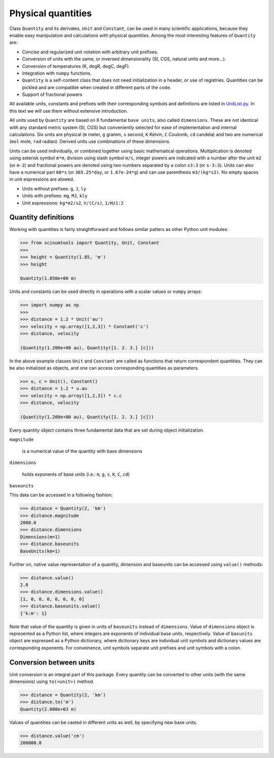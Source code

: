 Physical quantities
===================

Class ``Quantity`` and its derivates, ``Unit`` and ``Constant``, can be used in many scientific applications, because they enable easy manipulation and calculations with physical quantities. Among the most interesting features of ``Quantity`` are:

* Concise and regularized unit notation with arbitrary unit prefixes.
* Conversion of units with the same, or inversed dimensionality (SI, CGS, natural units and more...).
* Conversion of temperatures (K, degR, degC, degF).
* Integration with ``numpy`` functions.
* ``Quantity`` is a self-content class that does not need initialization in a header, or use of registries. Quantities can be pickled and are compatible when created in different parts of the code.
* Support of fractional powers

All available units, constants and prefixes with their corresponding symbols and definitions are listed in `UnitList.py <https://github.com/vrtulka23/scinumtools/blob/main/src/scinumtools/phys/units/UnitList.py>`_. In this text we will use them without extensive introduction.

All units used by ``Quantity`` are based on 8 fundamental ``base units``, also called ``dimensions``. These are not identical with any standard metric system (SI, CGS) but conveniently selected for ease of implementation and internal calculations. Six units are physical (``m`` meter, ``g`` gramm, ``s`` second, ``K`` Kelvin, ``C`` Coulomb, ``cd`` candela) and two are numerical (``mol`` mole, ``rad`` radian). Derived units use combinations of these dimensions.

Units can be used individually, or combined together using basic mathematical operations. Multiplication is denoted using asterisk symbol ``m*m``, division using slash symbol ``m/s``, integer powers are indicated with a number after the unit ``m2`` (or ``m-2``) and fractional powers are denoted using two numbers separated by a colon ``s3:3`` (or ``s-3:3``). Units can also have a numerical part ``60*s`` (or ``365.25*day``, or ``1.67e-24*g``) and can use parenthesis ``m3/(kg*s2)``. No empty spaces in unit expressions are alowed.

* Units without prefixes: ``g``, ``J``, ``ly``
* Units with prefixes: ``mg``, ``MJ``, ``kly``
* Unit expressions: ``kg*m2/s2``, ``V/(C/s)``, ``1/Hz1:2``

Quantity definitions
^^^^^^^^^^^^^^^^^^^^

Working with quantities is fairly straightforward and follows similar patters as other Python unit modules:

.. code-block::

   >>> from scinumtools import Quantity, Unit, Constant
   >>> 
   >>> height = Quantity(1.85, 'm')
   >>> height

   Quantity(1.850e+00 m)

Units and constants can be used directly in operations with a scalar values or ``numpy`` arrays:

.. code-block::

   >>> import numpy as np
   >>> 
   >>> distance = 1.2 * Unit('au')
   >>> velocity = np.array([1,2,3]) * Constant('c')
   >>> distance, velocity

   (Quantity(1.200e+00 au), Quantity([1. 2. 3.] [c]))
   
In the above example classes ``Unit`` and ``Constant`` are called as functions that return correspondent quantities. They can be also initialized as objects, and one can access corresponding quantities as parameters.

.. code-block::

   >>> u, c = Unit(), Constant()
   >>> distance = 1.2 * u.au
   >>> velocity = np.array([1,2,3]) * c.c
   >>> distance, velocity

   (Quantity(1.200e+00 au), Quantity([1. 2. 3.] [c]))

Every quantity object contains three fundamental data that are set during object initialization.

``magnitude``

  is a numerical value of the quantity with base dimensions

``dimensions`` 

  holds exponents of base units (i.e.: ``m``, ``g``, ``s``, ``K``, ``C``, ``cd``)

``baseunits``  

This data can be accessed in a following fashion:

.. code-block::

   >>> distance = Quantity(2, 'km')
   >>> distance.magnitude
   2000.0 
   >>> distance.dimensions
   Dimensions(m=1)
   >>> distance.baseunits
   BaseUnits(km=1)

Further on, native value representation of a quantity, dimension and baseunits can be accessed using ``value()`` methods:

.. code-block::

   >>> distance.value()
   2.0
   >>> distance.dimensions.value()
   [1, 0, 0, 0, 0, 0, 0, 0]
   >>> distance.baseunits.value()
   {'k:m': 1}
   
Note that value of the quantity is given in units of ``baseunits`` instead of ``dimensions``. Value of ``dimensions`` object is represented as a Python list, where integers are exponents of individual base units, respectively. Value of ``basunits`` object are expressed as a Python dictionary, where dictionary keys are individual unit symbols and dictionary values are corresponding exponents. For conveinence, unit symbols separate unit prefixes and unit symbols with a colon.
   
Conversion between units
^^^^^^^^^^^^^^^^^^^^^^^^

Unit conversion is an integral part of this package. Every quantity can be converted to other units (with the same dimensions) using ``to(<unit>)`` method.

.. code-block::

   >>> distance = Quantity(2, 'km')
   >>> distance.to('m')
   Quantity(2.000e+03 m)

Values of quantities can be casted in different units as well, by specifying new base units.

.. code-block::

   >>> distance.value('cm')
   200000.0

